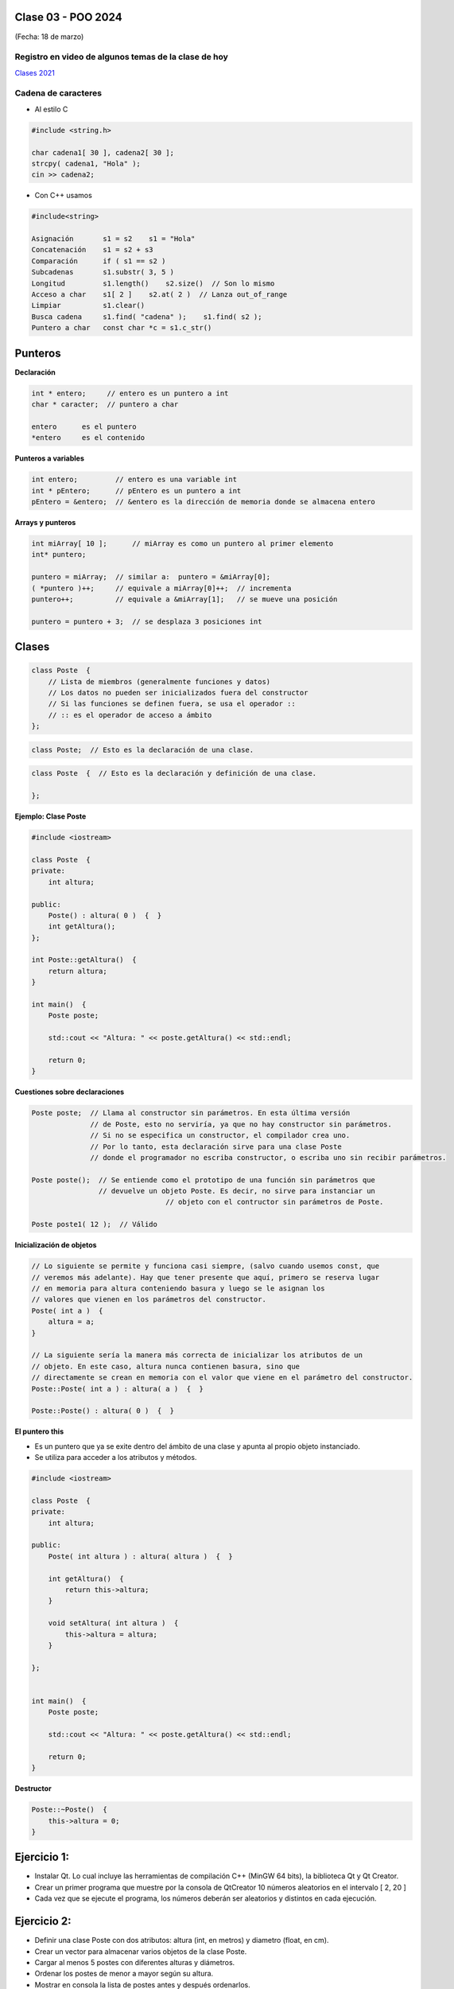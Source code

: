 .. -*- coding: utf-8 -*-

.. _rcs_subversion:

Clase 03 - POO 2024
===================
(Fecha: 18 de marzo)


Registro en video de algunos temas de la clase de hoy
^^^^^^^^^^^^^^^^^^^^^^^^^^^^^^^^^^^^^^^^^^^^^^^^^^^^^

`Clases 2021 <https://www.youtube.com/watch?v=dH0WqMW3-_w>`_ 



Cadena de caracteres
^^^^^^^^^^^^^^^^^^^^

- Al estilo C	

.. code-block::

	#include <string.h>

	char cadena1[ 30 ], cadena2[ 30 ];
	strcpy( cadena1, "Hola" );
	cin >> cadena2;
	
- Con C++ usamos   

.. code-block::

	#include<string>

	Asignación       s1 = s2    s1 = "Hola"
	Concatenación    s1 = s2 + s3	
	Comparación      if ( s1 == s2 )
	Subcadenas       s1.substr( 3, 5 )
	Longitud         s1.length()    s2.size()  // Son lo mismo
	Acceso a char    s1[ 2 ]    s2.at( 2 )  // Lanza out_of_range
	Limpiar          s1.clear()
	Busca cadena     s1.find( "cadena" );    s1.find( s2 );
	Puntero a char   const char *c = s1.c_str()



Punteros
========

**Declaración**

.. code-block::

	int * entero;     // entero es un puntero a int
	char * caracter;  // puntero a char

	entero      es el puntero
	*entero     es el contenido


**Punteros a variables**

.. code-block::

	int entero;         // entero es una variable int
	int * pEntero;      // pEntero es un puntero a int
	pEntero = &entero;  // &entero es la dirección de memoria donde se almacena entero

**Arrays y punteros**

.. code-block::

	int miArray[ 10 ];	// miArray es como un puntero al primer elemento
	int* puntero;

	puntero = miArray;  // similar a:  puntero = &miArray[0];
	( *puntero )++;     // equivale a miArray[0]++;  // incrementa
	puntero++;          // equivale a &miArray[1];   // se mueve una posición

	puntero = puntero + 3;  // se desplaza 3 posiciones int






Clases
======

.. code-block::

	class Poste  {
	    // Lista de miembros (generalmente funciones y datos)
	    // Los datos no pueden ser inicializados fuera del constructor 
	    // Si las funciones se definen fuera, se usa el operador :: 
	    // :: es el operador de acceso a ámbito
	};


.. code-block::

	class Poste;  // Esto es la declaración de una clase.

.. code-block:: c

	class Poste  {  // Esto es la declaración y definición de una clase.
	     
	};




**Ejemplo: Clase Poste**

.. code-block::

	#include <iostream>
	
	class Poste  {
	private:
	    int altura;
		
	public:
	    Poste() : altura( 0 )  {  }
	    int getAltura();
	};

	int Poste::getAltura()  {
	    return altura;
	}

	int main()  {
	    Poste poste;

	    std::cout << "Altura: " << poste.getAltura() << std::endl;
	    
	    return 0;
	}
	


**Cuestiones sobre declaraciones**

.. code-block::

	Poste poste;  // Llama al constructor sin parámetros. En esta última versión 
	              // de Poste, esto no serviría, ya que no hay constructor sin parámetros. 
	              // Si no se especifica un constructor, el compilador crea uno. 
	              // Por lo tanto, esta declaración sirve para una clase Poste 
	              // donde el programador no escriba constructor, o escriba uno sin recibir parámetros.

	Poste poste();  // Se entiende como el prototipo de una función sin parámetros que 
	                // devuelve un objeto Poste. Es decir, no sirve para instanciar un 
					// objeto con el contructor sin parámetros de Poste.

	Poste poste1( 12 );  // Válido


**Inicialización de objetos**

.. code-block::

	// Lo siguiente se permite y funciona casi siempre, (salvo cuando usemos const, que
	// veremos más adelante). Hay que tener presente que aquí, primero se reserva lugar 
	// en memoria para altura conteniendo basura y luego se le asignan los 
	// valores que vienen en los parámetros del constructor.
	Poste( int a )  {
	    altura = a;
	}

	// La siguiente sería la manera más correcta de inicializar los atributos de un 
	// objeto. En este caso, altura nunca contienen basura, sino que 
	// directamente se crean en memoria con el valor que viene en el parámetro del constructor.
	Poste::Poste( int a ) : altura( a )  {  }

	Poste::Poste() : altura( 0 )  {  }


**El puntero this**

- Es un puntero que ya se exite dentro del ámbito de una clase y apunta al propio objeto instanciado.
- Se utiliza para acceder a los atributos y métodos.

.. code-block::

	#include <iostream>
	
	class Poste  {
	private:
	    int altura;
		
	public:
	    Poste( int altura ) : altura( altura )  {  }
	    
	    int getAltura()  {
	        return this->altura;
	    }

	    void setAltura( int altura )  {
	        this->altura = altura;
	    }

	};


	int main()  {
	    Poste poste;

	    std::cout << "Altura: " << poste.getAltura() << std::endl;
	    
	    return 0;
	}
	

**Destructor**

.. code-block::

	Poste::~Poste()  {
	    this->altura = 0;
	}
	
	

Ejercicio 1:
============

- Instalar Qt. Lo cual incluye las herramientas de compilación C++ (MinGW 64 bits), la biblioteca Qt y Qt Creator.
- Crear un primer programa que muestre por la consola de QtCreator 10 números aleatorios en el intervalo [ 2, 20 ]
- Cada vez que se ejecute el programa, los números deberán ser aleatorios y distintos en cada ejecución.


Ejercicio 2:
============

- Definir una clase Poste con dos atributos: altura (int, en metros) y diametro (float, en cm).
- Crear un vector para almacenar varios objetos de la clase Poste.
- Cargar al menos 5 postes con diferentes alturas y diámetros.
- Ordenar los postes de menor a mayor según su altura.
- Mostrar en consola la lista de postes antes y después ordenarlos.
- Resolver únicamente con las clases, funciones y estructuras vistas hasta el momento en la asignatura y en asignaturas anteriores.


Ejercicio 3:
============

- Elija un nombre para su propio espacio de nombres.
- Defina una función dentro de ese namespace para devolver el número de versión junto con la fecha de la última actualización de la biblioteca
- Suponer que dentro de ese espacio de nombres se agregan funciones y clases, y que formarán parte de la versión de esta biblioteca propia.
- Definir un mecanismo para colocar la versión de la biblioteca y que exista la siguiente función que devuelva la versión.

.. code-block::

	QString getVersion();  // Devuelve un texto como "v0.0.1 - 20240318"


Ejercicio 4:
============

- Crear un std::vector para contener punteros a int
- Cargar 30 valores pseudo aleatorios entre 1 y 15
- Publicar la moda


Ejercicio 5:
============

- Crear un std::vector para contener objetos de la clase std::string
- Cargar 5 expresiones idiomáticas, como por ejemplo: pan comido
- Publicar por consola ordenado alfabéticamente sin considerar los espacios


Ejercicio 6:
============

- En un Empty qmake Project
- Crear una nueva clase (que no sea Persona, ni Cliente, ni Poste). Invente una clase.
- Agregar uno o más constructores, agregar sus métodos y sus atributos
- Crear algunos objetos de esta clase en la función main
- Utilizar un vector para almacenar estos objetos.
- Agregar tantos objetos hasta consumir 200 MB de RAM. Cuando alcance esto, no incoporar más objetos y publicar la cantidad de objetos agregados.
- Resolver únicamente con las clases, funciones y estructuras vistas hasta el momento en la asignatura y en asignaturas anteriores.



Aclaraciones:
=============

- Todos los ejercicios serán actualizados en un repositorio en GitHub
- Escribir el README con contenido para poder ejecutar los ejercicios
- Cada ejercicio tendrá su propia carpeta ejercicio01, ejercicio02, ...
- Que cada ejercicio debe contener todo lo necesario para poder compilarlo y ejecutarlo.
- Excluir los archivos y carpetas que no sean necesarios, como se el archivo con extensión .pro.user y la carpeta build-

